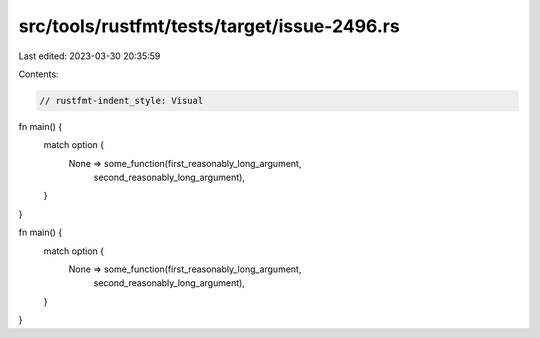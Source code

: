 src/tools/rustfmt/tests/target/issue-2496.rs
============================================

Last edited: 2023-03-30 20:35:59

Contents:

.. code-block:: rs

    // rustfmt-indent_style: Visual
fn main() {
    match option {
        None => some_function(first_reasonably_long_argument,
                              second_reasonably_long_argument),
    }
}

fn main() {
    match option {
        None => some_function(first_reasonably_long_argument,
                              second_reasonably_long_argument),
    }
}


